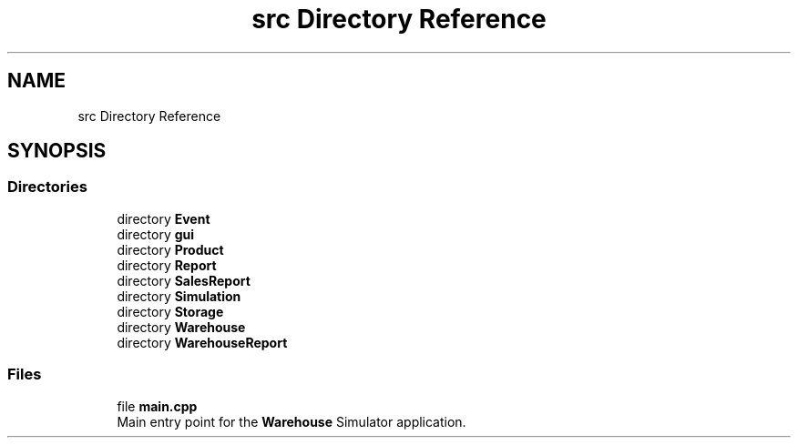 .TH "src Directory Reference" 3 "Version 1.0.0" "Warehouse Simulator" \" -*- nroff -*-
.ad l
.nh
.SH NAME
src Directory Reference
.SH SYNOPSIS
.br
.PP
.SS "Directories"

.in +1c
.ti -1c
.RI "directory \fBEvent\fP"
.br
.ti -1c
.RI "directory \fBgui\fP"
.br
.ti -1c
.RI "directory \fBProduct\fP"
.br
.ti -1c
.RI "directory \fBReport\fP"
.br
.ti -1c
.RI "directory \fBSalesReport\fP"
.br
.ti -1c
.RI "directory \fBSimulation\fP"
.br
.ti -1c
.RI "directory \fBStorage\fP"
.br
.ti -1c
.RI "directory \fBWarehouse\fP"
.br
.ti -1c
.RI "directory \fBWarehouseReport\fP"
.br
.in -1c
.SS "Files"

.in +1c
.ti -1c
.RI "file \fBmain\&.cpp\fP"
.br
.RI "Main entry point for the \fBWarehouse\fP Simulator application\&. "
.in -1c
